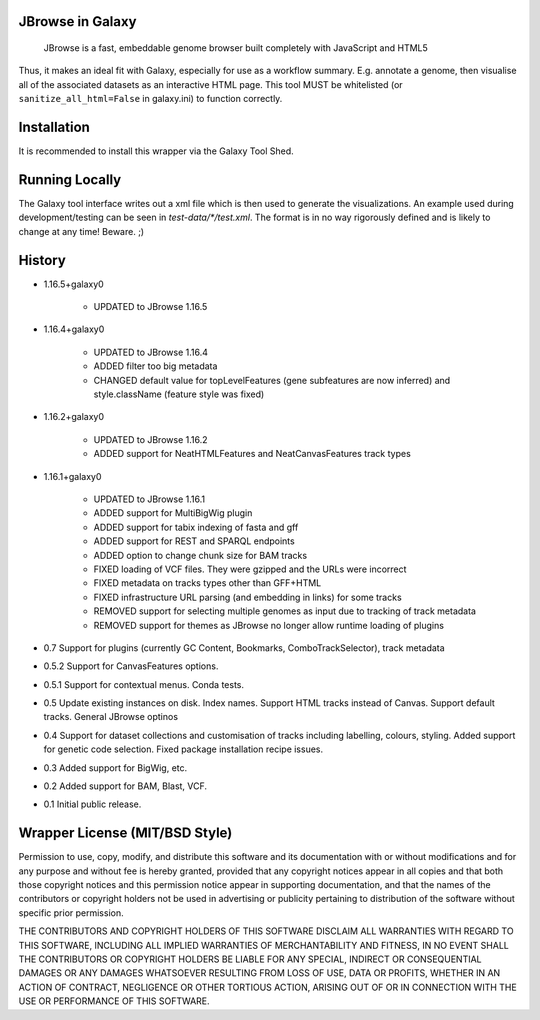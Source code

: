 JBrowse in Galaxy
=================

    JBrowse is a fast, embeddable genome browser built completely with
    JavaScript and HTML5

Thus, it makes an ideal fit with Galaxy, especially for use as a
workflow summary. E.g. annotate a genome, then visualise all of the
associated datasets as an interactive HTML page. This tool MUST be whitelisted
(or ``sanitize_all_html=False`` in galaxy.ini) to function correctly.

Installation
============

It is recommended to install this wrapper via the Galaxy Tool Shed.

Running Locally
===============

The Galaxy tool interface writes out a xml file which is then used to generate
the visualizations. An example used during development/testing can be seen in
`test-data/*/test.xml`. The format is in no way rigorously defined and is
likely to change at any time! Beware. ;)

History
=======

- 1.16.5+galaxy0

    - UPDATED to JBrowse 1.16.5

- 1.16.4+galaxy0

    - UPDATED to JBrowse 1.16.4
    - ADDED filter too big metadata
    - CHANGED default value for topLevelFeatures (gene subfeatures are now inferred) and style.className (feature style was fixed)

- 1.16.2+galaxy0

    - UPDATED to JBrowse 1.16.2
    - ADDED support for NeatHTMLFeatures and NeatCanvasFeatures track types

- 1.16.1+galaxy0

    - UPDATED to JBrowse 1.16.1
    - ADDED support for MultiBigWig plugin
    - ADDED support for tabix indexing of fasta and gff
    - ADDED support for REST and SPARQL endpoints
    - ADDED option to change chunk size for BAM tracks
    - FIXED loading of VCF files. They were gzipped and the URLs were incorrect
    - FIXED metadata on tracks types other than GFF+HTML
    - FIXED infrastructure URL parsing (and embedding in links) for some tracks
    - REMOVED support for selecting multiple genomes as input due to tracking of track metadata
    - REMOVED support for themes as JBrowse no longer allow runtime loading of plugins

- 0.7 Support for plugins (currently GC Content, Bookmarks, ComboTrackSelector),
  track metadata
- 0.5.2 Support for CanvasFeatures options.
- 0.5.1 Support for contextual menus. Conda tests.
- 0.5 Update existing instances on disk. Index names. Support HTML tracks
  instead of Canvas. Support default tracks. General JBrowse optinos
- 0.4 Support for dataset collections and customisation of tracks including
  labelling, colours, styling. Added support for genetic code selection.
  Fixed package installation recipe issues.
- 0.3 Added support for BigWig, etc.
- 0.2 Added support for BAM, Blast, VCF.
- 0.1 Initial public release.

Wrapper License (MIT/BSD Style)
===============================

Permission to use, copy, modify, and distribute this software and its
documentation with or without modifications and for any purpose and
without fee is hereby granted, provided that any copyright notices
appear in all copies and that both those copyright notices and this
permission notice appear in supporting documentation, and that the names
of the contributors or copyright holders not be used in advertising or
publicity pertaining to distribution of the software without specific
prior permission.

THE CONTRIBUTORS AND COPYRIGHT HOLDERS OF THIS SOFTWARE DISCLAIM ALL
WARRANTIES WITH REGARD TO THIS SOFTWARE, INCLUDING ALL IMPLIED
WARRANTIES OF MERCHANTABILITY AND FITNESS, IN NO EVENT SHALL THE
CONTRIBUTORS OR COPYRIGHT HOLDERS BE LIABLE FOR ANY SPECIAL, INDIRECT OR
CONSEQUENTIAL DAMAGES OR ANY DAMAGES WHATSOEVER RESULTING FROM LOSS OF
USE, DATA OR PROFITS, WHETHER IN AN ACTION OF CONTRACT, NEGLIGENCE OR
OTHER TORTIOUS ACTION, ARISING OUT OF OR IN CONNECTION WITH THE USE OR
PERFORMANCE OF THIS SOFTWARE.
